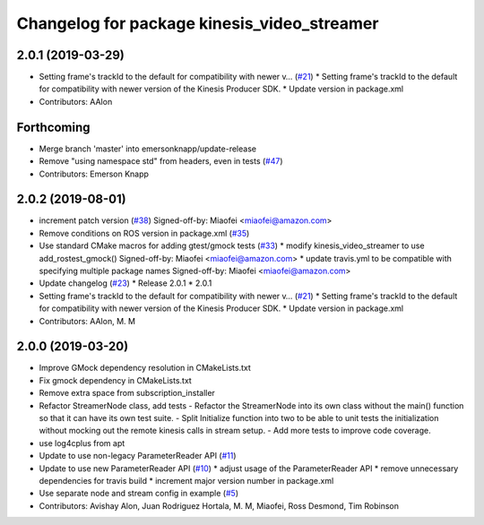 ^^^^^^^^^^^^^^^^^^^^^^^^^^^^^^^^^^^^^^^^^^^^
Changelog for package kinesis_video_streamer
^^^^^^^^^^^^^^^^^^^^^^^^^^^^^^^^^^^^^^^^^^^^

2.0.1 (2019-03-29)
------------------
* Setting frame's trackId to the default for compatibility with newer v… (`#21 <https://github.com/aws-robotics/kinesisvideo-ros1/issues/21>`_)
  * Setting frame's trackId to the default for compatibility with newer version of the Kinesis Producer SDK.
  * Update version in package.xml
* Contributors: AAlon

Forthcoming
-----------
* Merge branch 'master' into emersonknapp/update-release
* Remove "using namespace std" from headers, even in tests (`#47 <https://github.com/aws-robotics/kinesisvideo-ros1/issues/47>`_)
* Contributors: Emerson Knapp

2.0.2 (2019-08-01)
------------------
* increment patch version (`#38 <https://github.com/aws-robotics/kinesisvideo-ros1/issues/38>`_)
  Signed-off-by: Miaofei <miaofei@amazon.com>
* Remove conditions on ROS version in package.xml (`#35 <https://github.com/aws-robotics/kinesisvideo-ros1/issues/35>`_)
* Use standard CMake macros for adding gtest/gmock tests (`#33 <https://github.com/aws-robotics/kinesisvideo-ros1/issues/33>`_)
  * modify kinesis_video_streamer to use add_rostest_gmock()
  Signed-off-by: Miaofei <miaofei@amazon.com>
  * update travis.yml to be compatible with specifying multiple package names
  Signed-off-by: Miaofei <miaofei@amazon.com>
* Update changelog (`#23 <https://github.com/aws-robotics/kinesisvideo-ros1/issues/23>`_)
  * Release 2.0.1
  * 2.0.1
* Setting frame's trackId to the default for compatibility with newer v… (`#21 <https://github.com/aws-robotics/kinesisvideo-ros1/issues/21>`_)
  * Setting frame's trackId to the default for compatibility with newer version of the Kinesis Producer SDK.
  * Update version in package.xml
* Contributors: AAlon, M. M

2.0.0 (2019-03-20)
------------------
* Improve GMock dependency resolution in CMakeLists.txt
* Fix gmock dependency in CMakeLists.txt
* Remove extra space from subscription_installer
* Refactor StreamerNode class, add tests
  - Refactor the StreamerNode into its own class without the main()
  function so that it can have its own test suite.
  - Split Initialize function into two to be able to unit tests the initialization
  without mocking out the remote kinesis calls in stream setup.
  - Add more tests to improve code coverage.
* use log4cplus from apt
* Update to use non-legacy ParameterReader API (`#11 <https://github.com/aws-robotics/kinesisvideo-ros1/issues/11>`_)
* Update to use new ParameterReader API (`#10 <https://github.com/aws-robotics/kinesisvideo-ros1/issues/10>`_)
  * adjust usage of the ParameterReader API
  * remove unnecessary dependencies for travis build
  * increment major version number in package.xml
* Use separate node and stream config in example (`#5 <https://github.com/aws-robotics/kinesisvideo-ros1/issues/5>`_)
* Contributors: Avishay Alon, Juan Rodriguez Hortala, M. M, Miaofei, Ross Desmond, Tim Robinson
